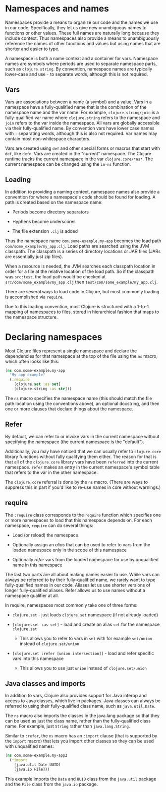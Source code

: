 * Namespaces and names
  :PROPERTIES:
  :CUSTOM_ID: _namespaces_and_names
  :END:

Namespaces provide a means to organize our code and the names we use in our
code. Specifically, they let us give new unambiguous names to functions or other
values. These full names are naturally long because they include context. Thus
namespaces also provide a means to unambiguously reference the names of other
functions and values but using names that are shorter and easier to type.

A namespace is both a name context and a container for vars. Namespace names are
symbols where periods are used to separate namespace parts, such as
=clojure.string=. By convention, namespace names are typically lower-case and use
=-= to separate words, although this is not required.

** Vars
   :PROPERTIES:
   :CUSTOM_ID: _vars
   :END:

Vars are associations between a name (a symbol) and a value. Vars in a namespace
have a fully-qualified name that is the combination of the namespace name and
the var name. For example, =clojure.string/join= is a fully-qualified var name
where =clojure.string= refers to the namespace and =join= refers to the var inside
the namespace. All vars are globally accessible via their fully-qualified name.
By convention vars have lower case names with =-= separating words, although this
is also not required. Var names may contain most non-whitespace characters.

Vars are created using =def= and other special forms or macros that start with
=def=, like =defn=. Vars are created in the "current" namespace. The Clojure runtime
tracks the current namespace in the var =clojure.core/*ns*=. The current namespace
can be changed using the =in-ns= function.

** Loading
   :PROPERTIES:
   :CUSTOM_ID: _loading
   :END:

In addition to providing a naming context, namespace names also provide a
convention for where a namespace's code should be found for loading. A path is
created based on the namespace name:

- Periods become directory separators

- Hyphens become underscores

- The file extension =.clj= is added

Thus the namespace name =com.some-example.my-app= becomes the load path
=com/some_example/my_app.clj=. Load paths are searched using the JVM classpath.
The classpath is a series of directory locations or JAR files (JARs are
essentially just zip files).

When a resource is needed, the JVM searches each classpath location in order for
a file at the relative location of the load path. So if the classpath was
=src:test=, the load path would be checked at =src/com/some_example/my_app.clj= then
=test/com/some_example/my_app.clj=.

There are several ways to load code in Clojure, but most commonly loading is
accomplished via =require=.

Due to this loading convention, most Clojure is structured with a 1-to-1 mapping
of namespaces to files, stored in hierarchical fashion that maps to the
namespace structure.

* Declaring namespaces
  :PROPERTIES:
  :CUSTOM_ID: _declaring_namespaces
  :END:

Most Clojure files represent a single namespace and declare the dependencies for
that namespace at the top of the file using the =ns= macro, which often looks like
this:

#+BEGIN_SRC clojure
    (ns com.some-example.my-app
      "My app example"
      (:require
        [clojure.set :as set]
        [clojure.string :as str]))
#+END_SRC

The =ns= macro specifies the namespace name (this should match the file path
location using the conventions above), an optional docstring, and then one or
more clauses that declare things about the namespace.

** Refer
   :PROPERTIES:
   :CUSTOM_ID: _refer
   :END:

By default, we can refer to or invoke vars in the current namespace without
specifying the namespace (the current namespace is the "default").

Additionally, you may have noticed that we can usually refer to =clojure.core=
library functions without fully qualifying them either. The reason for that is
that all of the =clojure.core= library vars have been =referred= into the current
namespace. =refer= makes an entry in the current namespace's symbol table that
refers to the var in the other namespace.

The =clojure.core= referral is done by the =ns= macro. (There are ways to suppress
this in part if you'd like to re-use names in core without warnings.)

** require
   :PROPERTIES:
   :CUSTOM_ID: _require
   :END:

The =:require= class corresponds to the =require= function which specifies one or
more namespaces to load that this namespace depends on. For each namespace,
=require= can do several things:

- Load (or reload) the namespace

- Optionally assign an /alias/ that can be used to refer to vars from the loaded
  namespace only in the scope of this namespace

- Optionally /refer/ vars from the loaded namespace for use by unqualified name in
  this namespace

The last two parts are all about making names easier to use. While vars can
always be referred to by their fully-qualified name, we rarely want to type
fully-qualified names in our code. Aliases let us use shorter versions of longer
fully-qualified aliases. Refer allows us to use names without a namespace
qualifier at all.

In require, namespaces most commonly take one of three forms:

- =clojure.set= - just loads =clojure.set= namespace (if not already loaded)

- =[clojure.set :as set]= - load and create an alias =set= for the namespace
  =clojure.set=

  - This allows you to refer to vars in =set= with for example =set/union= instead
    of =clojure.set/union=

- =[clojure.set :refer [union intersection]]= - load and refer specific vars into
  this namespace

  - This allows you to use just =union= instead of =clojure.set/union=

** Java classes and imports
   :PROPERTIES:
   :CUSTOM_ID: _java_classes_and_imports
   :END:

In addition to vars, Clojure also provides support for Java interop and access
to Java classes, which live in packages. Java classes can always be referred to
using their fully-qualified class name, such as =java.util.Date=.

The =ns= macro also imports the classes in the java.lang package so that they can
be used as just the class name, rather than the fully-qualified class name. For
example, just =String= rather than =java.lang.String=.

Similar to =:refer=, the =ns= macro has an =:import= clause (that is supported by the
=import= macro) that lets you import other classes so they can be used with
unqualified names:

#+BEGIN_SRC clojure
    (ns com.some-example.my-app2
      (:import
        [java.util Date UUID]
        [java.io File]))
#+END_SRC

This example imports the =Date= and =UUID= class from the =java.util= package and the
=File= class from the =java.io= package.
